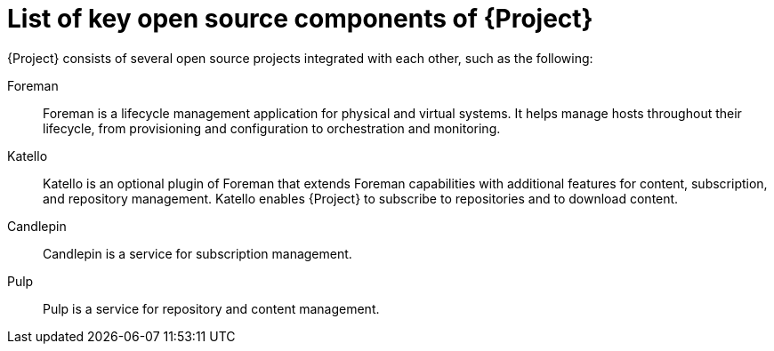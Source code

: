[id="list-of-key-open-source-components-of-{project-context}"]
= List of key open source components of {Project}

{Project} consists of several open source projects integrated with each other, such as the following:

Foreman:: Foreman is a lifecycle management application for physical and virtual systems.
It helps manage hosts throughout their lifecycle, from provisioning and configuration to orchestration and monitoring.

Katello:: Katello is
ifdef::satellite,orcharhino[]
a plugin
endif::[]
ifndef::satellite,orcharhino[]
an optional plugin
endif::[]
of Foreman that extends Foreman capabilities with additional features for content, subscription, and repository management.
Katello enables {Project} to subscribe to
ifdef::satellite[]
Red{nbsp}Hat repositories
endif::[]
ifndef::satellite[]
repositories
endif::[]
and to download content.

Candlepin:: Candlepin is a service for subscription management.

Pulp:: Pulp is a service for repository and content management.

ifdef::satellite[]
[role="_additional-resources"]
.Additional resources
* See https://access.redhat.com/articles/1343683[Satellite 6 Component Versions] for a complete list of the upstream components integrated into {Project} and for information about which upstream component versions were delivered with different versions of {Project}.
endif::[]
